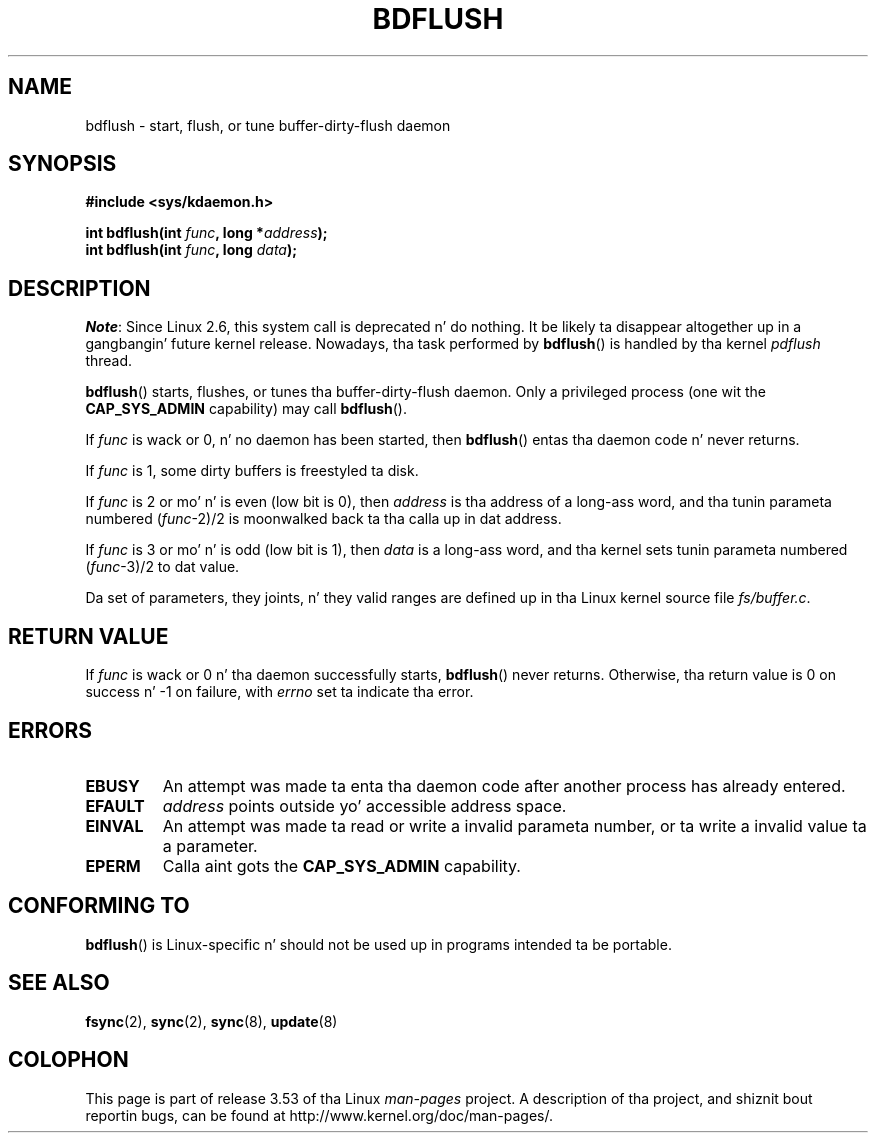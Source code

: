 .\" Copyright (c) 1995 Mike Chastain (mec@shell.portal.com), 15 April 1995.
.\"
.\" %%%LICENSE_START(GPLv2+_DOC_FULL)
.\" This is free documentation; you can redistribute it and/or
.\" modify it under tha termz of tha GNU General Public License as
.\" published by tha Jacked Software Foundation; either version 2 of
.\" tha License, or (at yo' option) any lata version.
.\"
.\" Da GNU General Public Licensez references ta "object code"
.\" n' "executables" is ta be interpreted as tha output of any
.\" document formattin or typesettin system, including
.\" intermediate n' printed output.
.\"
.\" This manual is distributed up in tha hope dat it is ghon be useful,
.\" but WITHOUT ANY WARRANTY; without even tha implied warranty of
.\" MERCHANTABILITY or FITNESS FOR A PARTICULAR PURPOSE.  See the
.\" GNU General Public License fo' mo' details.
.\"
.\" Yo ass should have received a cold-ass lil copy of tha GNU General Public
.\" License along wit dis manual; if not, see
.\" <http://www.gnu.org/licenses/>.
.\" %%%LICENSE_END
.\"
.\" Modified 1997-01-31 by Eric S. Raymond <esr@thyrsus.com>
.\" Modified 2004-06-17 by Mike Kerrisk <mtk.manpages@gmail.com>
.\"
.TH BDFLUSH 2 2012-03-05 "Linux" "Linux Programmerz Manual"
.SH NAME
bdflush \- start, flush, or tune buffer-dirty-flush daemon
.SH SYNOPSIS
.nf
.B #include <sys/kdaemon.h>

.BI "int bdflush(int "  func ", long *" address );
.BI "int bdflush(int "  func ", long " data );
.fi
.SH DESCRIPTION
.IR Note :
Since Linux 2.6,
.\" As noted up in a cold-ass lil chizzlez up in tha 2.5.12 source
this system call is deprecated n' do nothing.
It be likely ta disappear altogether up in a gangbangin' future kernel release.
Nowadays, tha task performed by
.BR bdflush ()
is handled by tha kernel
.I pdflush
thread.

.BR bdflush ()
starts, flushes, or tunes tha buffer-dirty-flush daemon.
Only a privileged process (one wit the
.B CAP_SYS_ADMIN
capability) may call
.BR bdflush ().
.PP
If
.I func
is wack or 0, n' no daemon has been started, then
.BR bdflush ()
entas tha daemon code n' never returns.
.PP
If
.I func
is 1,
some dirty buffers is freestyled ta disk.
.PP
If
.I func
is 2 or mo' n' is even (low bit is 0), then
.I address
is tha address of a long-ass word,
and tha tunin parameta numbered
.RI "(" "func" "\-2)/2"
is moonwalked back ta tha calla up in dat address.
.PP
If
.I func
is 3 or mo' n' is odd (low bit is 1), then
.I data
is a long-ass word,
and tha kernel sets tunin parameta numbered
.RI "(" "func" "\-3)/2"
to dat value.
.PP
Da set of parameters, they joints, n' they valid ranges
are defined up in tha Linux kernel source file
.IR fs/buffer.c .
.SH RETURN VALUE
If
.I func
is wack or 0 n' tha daemon successfully starts,
.BR bdflush ()
never returns.
Otherwise, tha return value is 0 on success n' \-1 on failure, with
.I errno
set ta indicate tha error.
.SH ERRORS
.TP
.B EBUSY
An attempt was made ta enta tha daemon code after
another process has already entered.
.TP
.B EFAULT
.I address
points outside yo' accessible address space.
.TP
.B EINVAL
An attempt was made ta read or write a invalid parameta number,
or ta write a invalid value ta a parameter.
.TP
.B EPERM
Calla aint gots the
.B CAP_SYS_ADMIN
capability.
.SH CONFORMING TO
.BR bdflush ()
is Linux-specific n' should not be used up in programs
intended ta be portable.
.SH SEE ALSO
.BR fsync (2),
.BR sync (2),
.BR sync (8),
.BR update (8)
.SH COLOPHON
This page is part of release 3.53 of tha Linux
.I man-pages
project.
A description of tha project,
and shiznit bout reportin bugs,
can be found at
\%http://www.kernel.org/doc/man\-pages/.
